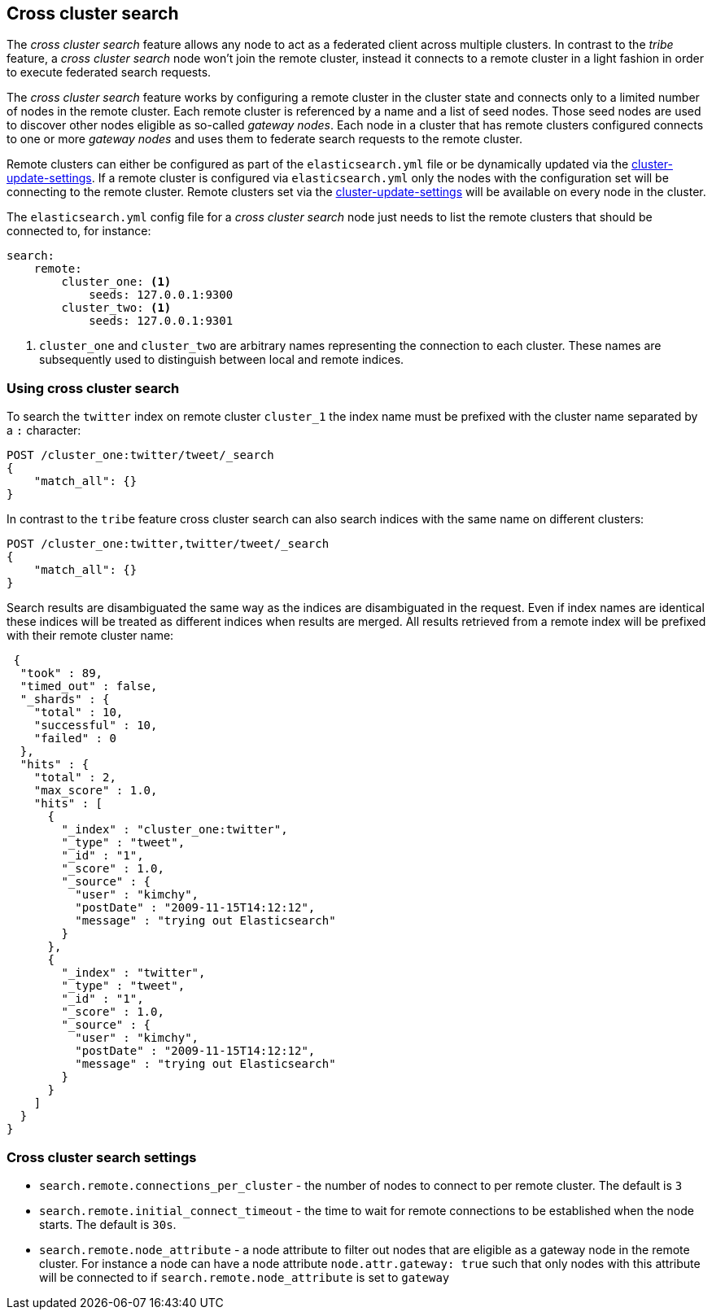 [[modules-cross-cluster-search]]
== Cross cluster search

The _cross cluster search_ feature allows any node to act as a federated client across
multiple clusters. In contrast to the _tribe_ feature, a  _cross cluster search_ node won't
join the remote cluster, instead it connects to a remote cluster in a light fashion in order to execute
federated search requests.

The _cross cluster search_ feature works by configuring a remote cluster in the cluster state and connects only to a
limited number of nodes in the remote cluster. Each remote cluster is referenced by a name and a list of seed nodes.
Those seed nodes are used to discover other nodes eligible as so-called _gateway nodes_. Each node in a cluster that
has remote clusters configured connects to one or more _gateway nodes_ and uses them to federate search requests to
the remote cluster.

Remote clusters can either be configured as part of the `elasticsearch.yml` file or be dynamically updated via
the <<cluster settings API, cluster-update-settings>>. If a remote cluster is configured via `elasticsearch.yml` only
the nodes with the configuration set will be connecting to the remote cluster. Remote clusters set via the
<<cluster settings API, cluster-update-settings>> will be available on every node in the cluster.

The `elasticsearch.yml` config file for a _cross cluster search_ node just needs to list the
remote clusters that should be connected to, for instance:

[source,yaml]
--------------------------------
search:
    remote:
        cluster_one: <1>
            seeds: 127.0.0.1:9300
        cluster_two: <1>
            seeds: 127.0.0.1:9301

--------------------------------
<1> `cluster_one` and `cluster_two` are arbitrary names representing the connection to each cluster. These names are subsequently used to distinguish between local and remote indices.

[float]
=== Using cross cluster search

To search the `twitter` index on remote cluster `cluster_1` the index name must be prefixed with the cluster name
separated by a `:` character:

[source,js]
--------------------------------------------------
POST /cluster_one:twitter/tweet/_search
{
    "match_all": {}
}
--------------------------------------------------

In contrast to the `tribe` feature cross cluster search can also search indices with the same name on different clusters:


[source,js]
--------------------------------------------------
POST /cluster_one:twitter,twitter/tweet/_search
{
    "match_all": {}
}
--------------------------------------------------

Search results are disambiguated the same way as the indices are disambiguated in the request. Even if index names are
identical these indices will be treated as different indices when results are merged. All results retrieved from a remote index
will be prefixed with their remote cluster name:

[source,js]
--------------------------------------------------
 {
  "took" : 89,
  "timed_out" : false,
  "_shards" : {
    "total" : 10,
    "successful" : 10,
    "failed" : 0
  },
  "hits" : {
    "total" : 2,
    "max_score" : 1.0,
    "hits" : [
      {
        "_index" : "cluster_one:twitter",
        "_type" : "tweet",
        "_id" : "1",
        "_score" : 1.0,
        "_source" : {
          "user" : "kimchy",
          "postDate" : "2009-11-15T14:12:12",
          "message" : "trying out Elasticsearch"
        }
      },
      {
        "_index" : "twitter",
        "_type" : "tweet",
        "_id" : "1",
        "_score" : 1.0,
        "_source" : {
          "user" : "kimchy",
          "postDate" : "2009-11-15T14:12:12",
          "message" : "trying out Elasticsearch"
        }
      }
    ]
  }
}
--------------------------------------------------

[float]
=== Cross cluster search settings

* `search.remote.connections_per_cluster` - the number of nodes to connect to per remote cluster. The default is `3`
* `search.remote.initial_connect_timeout` - the time to wait for remote connections to be established when the node starts. The default is `30s`.
* `search.remote.node_attribute` - a node attribute to filter out nodes that are eligible as a gateway node in the remote cluster.
For instance a node can have a node attribute `node.attr.gateway: true`  such that only nodes with this attribute
will be connected to if `search.remote.node_attribute` is set to `gateway`

